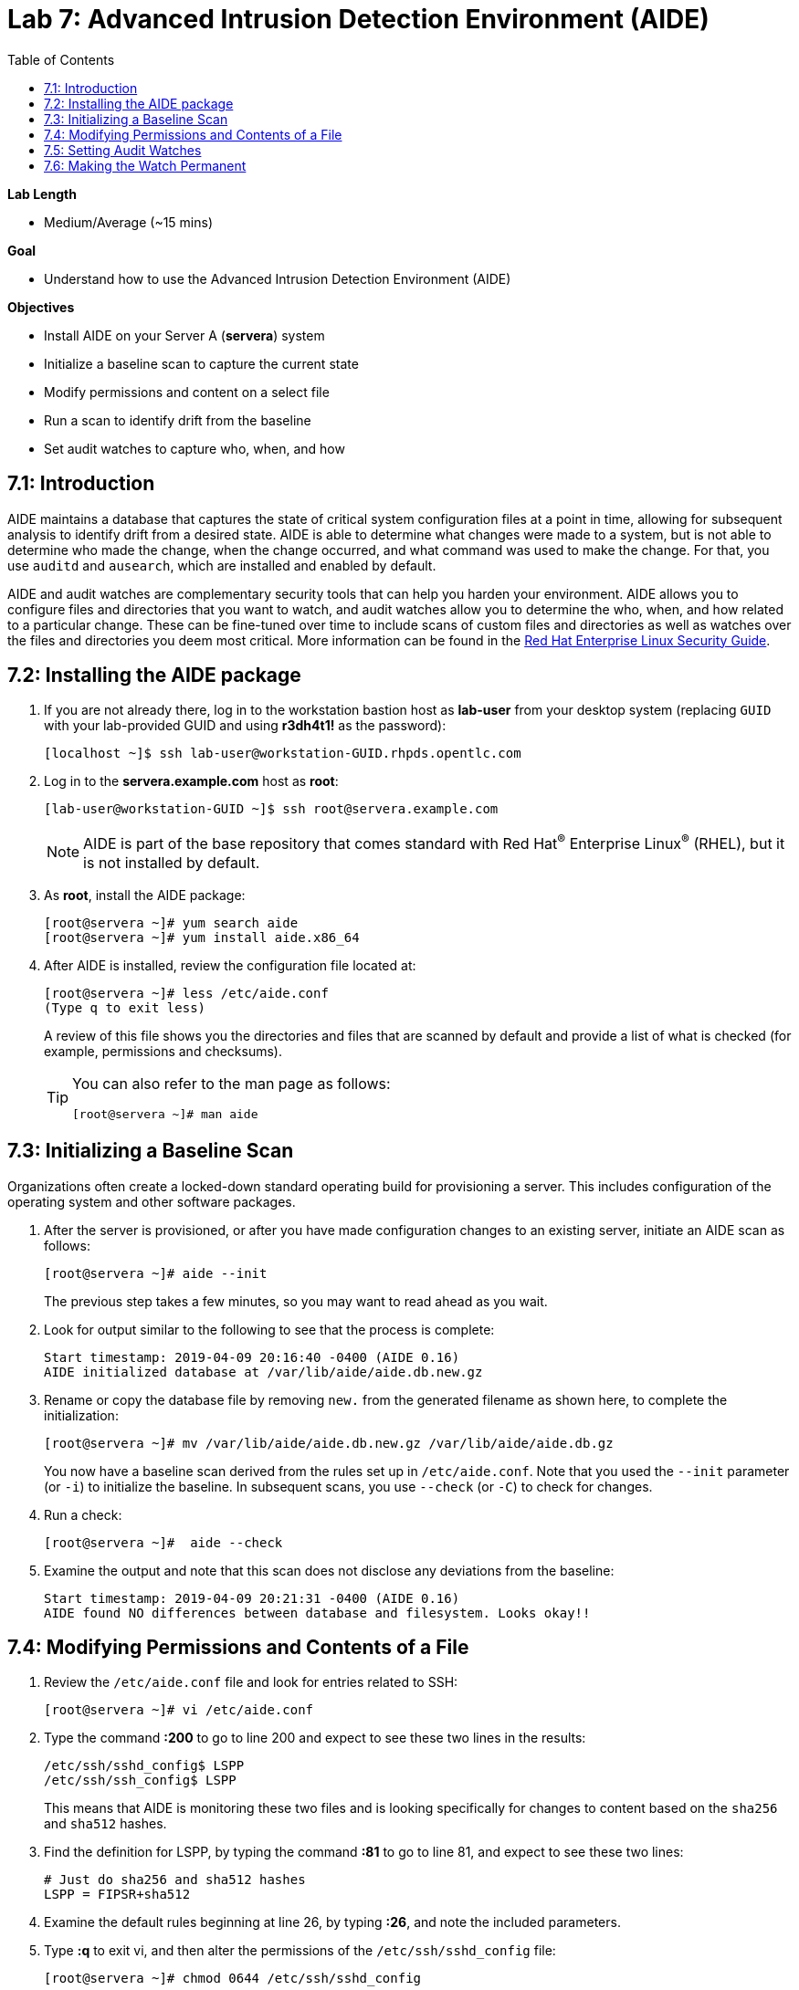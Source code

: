 :toc2:
:linkattrs:

= Lab 7: Advanced Intrusion Detection Environment (AIDE)

.*Lab Length*
* Medium/Average (~15 mins)

.*Goal*
* Understand how to use the Advanced Intrusion Detection Environment (AIDE)

.*Objectives*
* Install AIDE on your Server A (*servera*) system
* Initialize a baseline scan to capture the current state
* Modify permissions and content on a select file
* Run a scan to identify drift from the baseline
* Set audit watches to capture who, when, and how

== 7.1: Introduction

AIDE maintains a database that captures the state of critical system configuration files at a point in time, allowing for subsequent analysis to identify drift from a desired state. AIDE is able to determine what changes were made to a system, but is not able to determine who made the change, when the change occurred, and what command was used to make the change. For that, you use `auditd` and `ausearch`, which are installed and enabled by default.

AIDE and audit watches are complementary security tools that can help you harden your environment. AIDE allows you to configure files and directories that you want to watch, and audit watches allow you to determine the who, when, and how related to a particular change. These can be fine-tuned over time to include scans of custom files and directories as well as watches over the files and directories you deem most critical. More information can be found in the link:https://access.redhat.com/documentation/en-us/red_hat_enterprise_linux/7/html/security_guide/sec-using-aide[Red Hat Enterprise Linux Security Guide^].

== 7.2: Installing the AIDE package
. If you are not already there, log in to the workstation bastion host as *lab-user* from your desktop system (replacing `GUID` with your lab-provided GUID and using *r3dh4t1!* as the password):
+
----
[localhost ~]$ ssh lab-user@workstation-GUID.rhpds.opentlc.com
----

. Log in to the *servera.example.com* host as *root*:
+
----
[lab-user@workstation-GUID ~]$ ssh root@servera.example.com
----
+
[NOTE]
====
AIDE is part of the base repository that comes standard with Red Hat^(R)^ Enterprise Linux^(R)^ (RHEL), but it is not installed by default.
====

. As *root*, install the AIDE package:
+
----
[root@servera ~]# yum search aide
[root@servera ~]# yum install aide.x86_64
----

. After AIDE is installed, review the configuration file located at:
+
----
[root@servera ~]# less /etc/aide.conf
(Type q to exit less)
----
+
A review of this file shows you the directories and files that are scanned by default and provide a list of what is checked (for example, permissions and checksums).
+
[TIP]
====
You can also refer to the man page as follows:

----
[root@servera ~]# man aide
----
====

== 7.3: Initializing a Baseline Scan
Organizations often create a locked-down standard operating build for provisioning a server. This includes configuration of the operating system and other software packages.

. After the server is provisioned, or after you have made configuration changes to an existing server, initiate an AIDE scan as follows:
+
----
[root@servera ~]# aide --init
----
+
The previous step takes a few minutes, so you may want to read ahead as you wait.

. Look for output similar to the following to see that the process is complete:
+
----
Start timestamp: 2019-04-09 20:16:40 -0400 (AIDE 0.16)
AIDE initialized database at /var/lib/aide/aide.db.new.gz
----

. Rename or copy the database file by removing `new.` from the generated filename as shown here, to complete the initialization:
+
----
[root@servera ~]# mv /var/lib/aide/aide.db.new.gz /var/lib/aide/aide.db.gz
----
+
You now have a baseline scan derived from the rules set up in `/etc/aide.conf`. Note that you used the `--init` parameter (or `-i`) to initialize the baseline. In subsequent scans, you use `--check` (or `-C`) to check for changes.

. Run a check:
+
----
[root@servera ~]#  aide --check
----

. Examine the output and note that this scan does not disclose any deviations from the baseline:
+
----
Start timestamp: 2019-04-09 20:21:31 -0400 (AIDE 0.16)
AIDE found NO differences between database and filesystem. Looks okay!!
----

== 7.4: Modifying Permissions and Contents of a File

. Review the `/etc/aide.conf` file and look for entries related to SSH:
+
----
[root@servera ~]# vi /etc/aide.conf
----

. Type the command *:200* to go to line 200 and expect to see these two lines in the results:
+
----
/etc/ssh/sshd_config$ LSPP
/etc/ssh/ssh_config$ LSPP
----
+
This means that AIDE is monitoring these two files and is looking specifically for changes to content based on the `sha256` and `sha512` hashes.

. Find the definition for LSPP, by typing the command *:81* to go to line 81, and expect to see these two lines:
+
----
# Just do sha256 and sha512 hashes
LSPP = FIPSR+sha512
----

. Examine the default rules beginning at line 26, by typing *:26*, and note the included parameters.

. Type *:q* to exit vi, and then alter the permissions of the `/etc/ssh/sshd_config` file:
+
----
[root@servera ~]# chmod 0644 /etc/ssh/sshd_config
----

. Open the `/etc/ssh/sshd_config` file for editing so that you can alter its contents:
+
----
[root@servera ~]# vi /etc/ssh/sshd_config
----

. Jump to the end of the file by typing *Shift+G*.

. Type the letter *O* to add a line to the end of the file, and append `UseDNS no` to the end of the `/etc/ssh/sshd_config` file.

. Press *esc* and type *:wq!* to save and exit.
+
When you run AIDE, you expect it to note the change of the permissions and identify a change in the checksum of the file.

. Run a new scan and confirm:
+
----
[root@servera ~]# aide --check
----

. Examine your output, which is similar to the following, and note that AIDE scanned your files and found differences:
+
----
[root@servera ~]# aide --check
Start timestamp: 2019-04-09 20:53:34 -0400 (AIDE 0.16)
AIDE found differences between database and filesystem!!
----
+
----
Summary:
  Total number of entries:	34527
  Added entries:		0
  Removed entries:		0
  Changed entries:		1
----
+
Permission and content changes were made to the `/ssh/sshd_config` file.
+
You can see which permissions were specifically changed. You can also see changes to other attributes such as user, group, or file type.
As for content, you can see only that the checksum changes. You need to recover a previous version of the file to determine the exact content change. What you cannot tell is the identity of the user who made this change, or what time and how that change was made. For that, you must set audit watches.

. To revert the changes you made in this section, which is necessary before proceeding to the next exercise, begin by resetting the permissions of `/etc/sshd_config` back to `0600`:
+
----
[root@servera ~]# chmod 0600 /etc/ssh/sshd_config
----

. Open the file for editing so that you can remove the `UseDNS no` from the end of the file:
+
----
[root@servera ~]# vi /etc/ssh/sshd_config
----

. In vi, jump to the end of the `/etc/ssh/sshd_config` file by typing *Shift+G*.

. Delete the last line that you added previously by pressing `dd` on the last line, `__UseDNS no__`.

. Press *:wq!* to save and exit.

. Verify that you reverted your changes correctly:
+
----
[root@servera ~]# aide --check
----
+
Expect to see a change in the timestamps (`mtime`, `ctime`, etc.) but not to the content.
+
. (Optional) Run steps to eliminate the changes resulting from alteration of the timestamps for the next part of the lab.

== 7.5: Setting Audit Watches

The `auditd` daemon is installed and enabled by default in Red Hat Enterprise Linux. Log files reside at `/var/log/audit/audit.log` based on the configuration in `/etc/audit/auditd.conf` and the watches in `/etc/audit/rules.d/audit.rules`. Audit watches can be set dynamically for the duration of the runtime, or permanently by adding a file to the `/etc/audit/rules.d/` directory.

In this section, you first enable a dynamic rule using the command line and check a specific file for permissions and attribute changes. You do this with the `auditctl` command.

A full list of watch parameters can be found by reviewing the man page.

. Set a watch and establish a key for the `/etc/shadow` file:
+
----
[root@servera ~]# auditctl -w /etc/shadow -pa -k shadow_key
----
+
`-w` indicates that you are watching the `/etc/shadow` file.
+
`-pa` indicates permissions and attributes are what you are watching.
+
`-k` indicates that you created a key that you can use to search the audit log.

. Check for active watches:
+
----
[root@servera ~]# auditctl -l
-w /etc/shadow -p a -k shadow_key
----

. Reinitialize the database to account for the timestamp change in the `/etc/sshd_conf` file from the previous step:
+
----
[root@servera ~]# aide --init
[root@servera ~]# mv /var/lib/aide/aide.db.new.gz /var/lib/aide/aide.db.gz
[root@servera ~]# aide --check
----

. Change the permission on the `/etc/shadow` file and run a scan:
+
----
[root@servera ~] chmod 0666 /etc/shadow
[root@servera ~]# aide --check
----

. Look for the entry in the audit log in your output that is similar to this:
+
----
Start timestamp: 2019-04-09 21:20:27 -0400 (AIDE 0.16)
AIDE found differences between database and filesystem!!

Summary:
  Total number of entries:	34527
  Added entries:		0
  Removed entries:		0
  Changed entries:		1

---------------------------------------------------
Changed entries:
---------------------------------------------------

f = p.. .c...A.. : /etc/shadow

---------------------------------------------------
Detailed information about changes:
---------------------------------------------------

File: /etc/shadow
  Perm     : ----------                       | -rw-r--r--
  Ctime    : 2019-02-19 13:04:22 -0500        | 2019-04-09 21:20:22 -0400
  ACL      : A: user::---                     | A: user::rw-
             A: group::---                    | A: group::r--
             A: other::---                    | A: other::r--


---------------------------------------------------
The attributes of the (uncompressed) database(s):
---------------------------------------------------

/var/lib/aide/aide.db.gz
  MD5      : L99C1z9U5hDXrVJkdxv8qg==
  SHA1     : 0qQnLmKrq8DPjoZGxV/9jBgopDE=
  RMD160   : YtlqppsIO4aGROFfZaiGYI0/GJQ=
  TIGER    : mKlEijHuVsItkmycKWdZpCTGI4srEYAs
  SHA256   : VfDDweNBApFyGYrI+Ev7pvNQyGV6W5Kn
             9syeJ5HvKWs=
  SHA512   : Kpi9byRr3Z9FJ7hCoP1eTSt8Ds1EGTYG
             ByiZuCGZpnz96xowEG3jxib/SqSRDnxI
             PB+ag/UbrRa6X1z4GB1iDQ==


End timestamp: 2019-04-09 21:20:39 -0400 (run time: 0m 12s)
----
+
Note in the output that the permissions on the `/etc/shadow file` changed. Because you set an audit watch on this file, you can now search for the key in the audit log by using the `ausearch` command that comes with `auditd`.

. Search for the `shadow_key` key that you created above:
+
----
[root@servera ~]$ ausearch -i -k shadow_key
----
+
. Examine the entry returned in the `audit.log`:
+
----
type=CONFIG_CHANGE msg=audit(04/09/2019 21:18:44.578:127) :  auid=root ses=1 subj=unconfined_u:unconfined_r:unconfined_t:s0-s0:c0.c1023 op=add_rule key=shadow_key list=exit res=yes
type=PROCTITLE msg=audit(04/09/2019 21:20:22.554:128) : proctitle=chmod 0644 /etc/shadow
type=PATH msg=audit(04/09/2019 21:20:22.554:128) : item=0 name=/etc/shadow inode=4736901 dev=fd:00 mode=file,000 ouid=root ogid=root rdev=00:00 obj=system_u:object_r:shadow_t:s0 nametype=NORMAL cap_fp=none cap_fi=none cap_fe=0 cap_fver=0
type=CWD msg=audit(04/09/2019 21:20:22.554:128) : cwd=/var/lib/aide
type=SYSCALL msg=audit(04/09/2019 21:20:22.554:128) : arch=x86_64 syscall=fchmodat success=yes exit=0 a0=0xffffff9c a1=0x55a68921f670 a2=0644 a3=0xfff items=1 ppid=1656 pid=2685 auid=root uid=root gid=root euid=root suid=root fsuid=root egid=root sgid=root fsgid=root tty=pts0 ses=1 comm=chmod exe=/usr/bin/chmod subj=unconfined_u:unconfined_r:unconfined_t:s0-s0:c0.c1023 key=shadow_key
----

. While there are many attributes in the log entry, find the five that are of particular interest:
+
`msg-audit` is the timestamp.
+
`name` is the object acted upon.
+
`auid` is the login ID of the user who made the change (student).
+
`uid` is the login ID of the user who ran the command (root).
+
`key` is the search key that you set up earlier.

== 7.6: Making the Watch Permanent

If you decide you want to keep this watch, you must make it permanent. You do this by placing a watch in the `/etc/audit/rules.d/audit.rules` file. You insert the command in the file as you typed it on the command line, but you remove the term `auditctl`.

. Open the file `/etc/audit/rules.d/audit.rules` for editing:
+
----
[root@servera ~]$ vi /etc/audit/rules.d/audit.rules
----

. In vi, move down a line and type the letter *o* to begin a new line below the cursor and insert the following text:
+
----
-w /etc/shadow -pa -k shadow_key
----

. Press *Esc*, and then save and exit by pressing *:wq!*.

. When the service restarts, run `auditctl -l` to verify that your rule has survived.
+
[NOTE]
====
Your `auditd` is configured to manually start and stop, so you must reboot the server to see this change. If you want to configure a watch, but do not want to reboot your server, create a dynamic rule as you have in this lab, and then update the `audit.rules` file so that the rule becomes permanent.
====

. If you want to reboot your server to verify that your rule has survived, run the following:
+
----
[root@servera ~]$ reboot
[lab-user@workstation-GUID ~]$ ssh root@servera.example.com
[root@servera ~]$ auditctl -l
-w /etc/shadow -pa -k shadow_key
----

[WARNING]
====
A server reboot in the lab environment can take some time.
====

<<top>>

link:README.adoc#table-of-contents[Table of Contents^] | link:lab8_IdM.adoc[Lab 8: Identity Management^]

